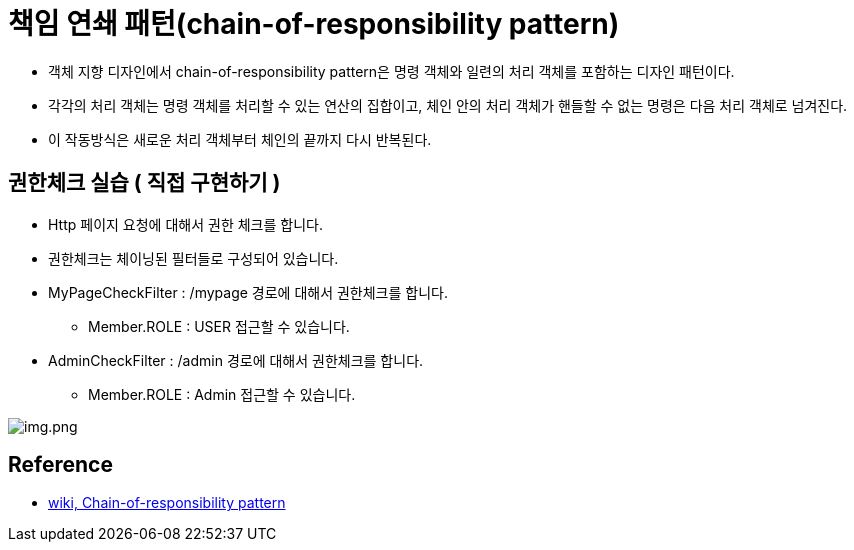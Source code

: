 = 책임 연쇄 패턴(chain-of-responsibility pattern)

* 객체 지향 디자인에서 chain-of-responsibility pattern은 명령 객체와 일련의 처리 객체를 포함하는 디자인 패턴이다.
* 각각의 처리 객체는 명령 객체를 처리할 수 있는 연산의 집합이고, 체인 안의 처리 객체가 핸들할 수 없는 명령은 다음 처리 객체로 넘겨진다.
* 이 작동방식은 새로운 처리 객체부터 체인의 끝까지 다시 반복된다.

== 권한체크 실습 ( 직접 구현하기 )

* Http 페이지 요청에 대해서 권한 체크를 합니다.
* 권한체크는 체이닝된 필터들로 구성되어 있습니다.
* MyPageCheckFilter : /mypage 경로에 대해서 권한체크를 합니다.
** Member.ROLE : USER 접근할 수 있습니다.
* AdminCheckFilter : /admin 경로에 대해서 권한체크를 합니다.
** Member.ROLE : Admin 접근할 수 있습니다.

image:images/img.png[img.png]

== Reference
* https://ko.wikipedia.org/wiki/%EC%B1%85%EC%9E%84_%EC%97%B0%EC%87%84_%ED%8C%A8%ED%84%B4[wiki, Chain-of-responsibility pattern]
